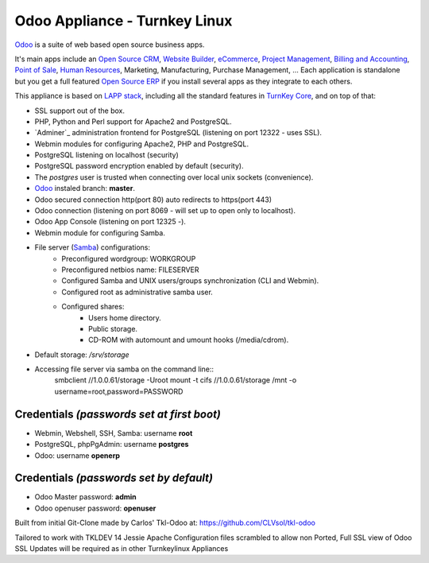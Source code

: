 Odoo Appliance - Turnkey Linux
=======================
`Odoo`_ is a suite of web based open source business apps.

It's main apps include an `Open Source CRM`_, `Website Builder`_, `eCommerce`_, `Project Management`_, `Billing and Accounting`_, `Point of Sale`_, `Human Resources`_, Marketing, Manufacturing, Purchase Management, ...  Each application is standalone but you get a full featured `Open Source ERP`_ if you install several apps as they integrate to each others.

This appliance is based on `LAPP stack`_, including all the standard features in `TurnKey Core`_,
and on top of that:

- SSL support out of the box.
- PHP, Python and Perl support for Apache2 and PostgreSQL.
- `Adminer`_ administration frontend for PostgreSQL (listening on
  port 12322 - uses SSL).
- Webmin modules for configuring Apache2, PHP and PostgreSQL.
- PostgreSQL listening on localhost (security)
- PostgreSQL password encryption enabled by default (security).
- The *postgres* user is trusted when connecting over local unix sockets
  (convenience).
- `Odoo`_ instaled branch: **master**.
- Odoo secured connection http(port 80) auto redirects to https(port 443)
- Odoo connection (listening on port 8069 - will set up to open only to localhost).
- Odoo App Console (listening on port 12325 -).
- Webmin module for configuring Samba.
- File server (`Samba`_) configurations:
   - Preconfigured wordgroup: WORKGROUP
   - Preconfigured netbios name: FILESERVER
   - Configured Samba and UNIX users/groups synchronization (CLI and
     Webmin).
   - Configured root as administrative samba user.
   - Configured shares:
      - Users home directory.
      - Public storage.
      - CD-ROM with automount and umount hooks (/media/cdrom).
- Default storage: */srv/storage*
- Accessing file server via samba on the command line::
    smbclient //1.0.0.61/storage -Uroot
    mount -t cifs //1.0.0.61/storage /mnt -o username=root,password=PASSWORD

Credentials *(passwords set at first boot)*
-------------------------------------------

-  Webmin, Webshell, SSH, Samba: username **root**
-  PostgreSQL, phpPgAdmin: username **postgres**
-  Odoo: username **openerp**

Credentials *(passwords set by default)*
----------------------------------------

-  Odoo Master password: **admin**
-  Odoo openuser password: **openuser**

.. _Odoo: https://www.odoo.com
.. _Open Source CRM: https://www.odoo.com/page/crm
.. _Website Builder: https://www.odoo.com/page/website-builder
.. _eCommerce: https://www.odoo.com/page/e-commerce
.. _Project Management: https://www.odoo.com/page/project-management
.. _Billing and Accounting: https://www.odoo.com/page/accounting
.. _Point of Sale: https://www.odoo.com/page/point-of-sale
.. _Human Resources: https://www.odoo.com/page/employees
.. _Open Source ERP: https://www.odoo.com
.. _LAPP stack: http://www.turnkeylinux.org/lapp
.. _PHPPgAdmin: http://phppgadmin.sourceforge.net/
.. _TurnKey Core: http://www.turnkeylinux.org/core
.. _Samba: http://www.samba.org/samba/what_is_samba.html

Built from initial Git-Clone made by Carlos' Tkl-Odoo at:
https://github.com/CLVsol/tkl-odoo

Tailored to work with TKLDEV 14 Jessie
Apache Configuration files scrambled to allow non Ported, Full SSL view of Odoo
SSL Updates will be required as in other Turnkeylinux Appliances
